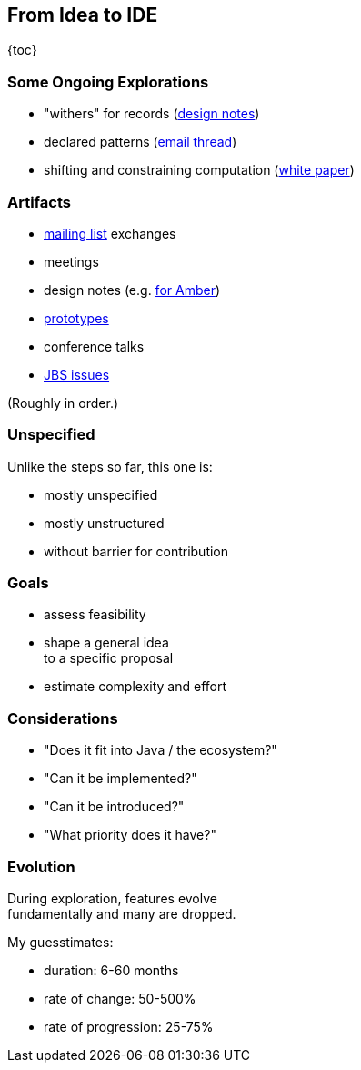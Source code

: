 == From Idea to IDE

{toc}

// UPDATE TO TODAY
=== Some Ongoing Explorations

* "withers" for records
  (https://github.com/openjdk/amber-docs/blob/master/eg-drafts/reconstruction-records-and-classes.md[design notes])
* declared patterns
  (https://mail.openjdk.org/pipermail/amber-spec-experts/2022-March/003343.html[email thread])
* shifting and constraining computation
  (https://openjdk.org/projects/leyden/notes/02-shift-and-constrain[white paper])

=== Artifacts

* https://mail.openjdk.org/mailman/listinfo[mailing list] exchanges
* meetings
* design notes (e.g. https://openjdk.org/projects/amber/#documents[for Amber])
* https://github.com/openjdk/[prototypes]
* conference talks
* https://bugs.openjdk.org/browse/JDK-8301904?jql=project%20%3D%20JDK%20AND%20status%20%3D%20Open[JBS issues]

(Roughly in order.)

=== Unspecified

Unlike the steps so far, this one is:

* mostly unspecified
* mostly unstructured
* without barrier for contribution

=== Goals

* assess feasibility
* shape a general idea +
  to a specific proposal
* estimate complexity and effort

=== Considerations

* "Does it fit into Java / the ecosystem?"
* "Can it be implemented?"
* "Can it be introduced?"
* "What priority does it have?"

=== Evolution

During exploration, features evolve +
fundamentally and many are dropped.

My guesstimates:

* duration: 6-60 months
* rate of change: 50-500%
* rate of progression: 25-75%
